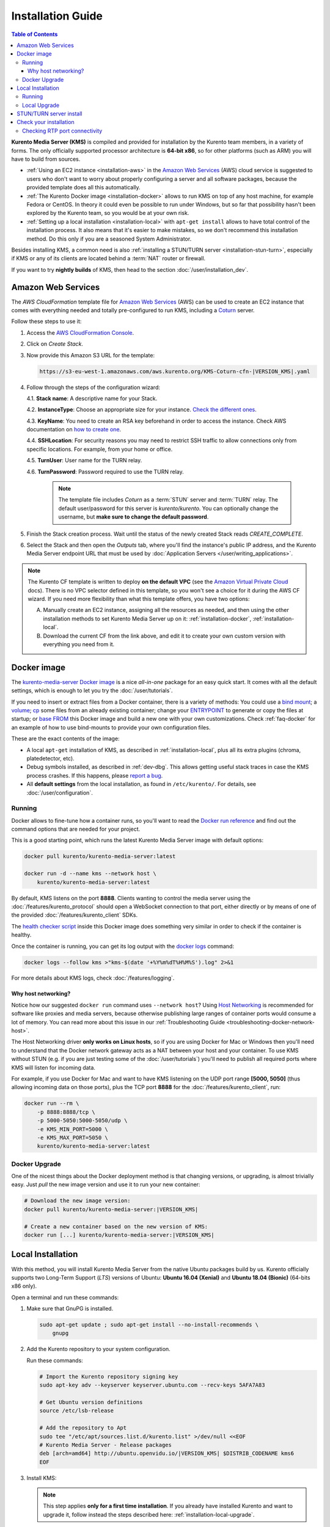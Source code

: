 ==================
Installation Guide
==================

.. contents:: Table of Contents

**Kurento Media Server (KMS)** is compiled and provided for installation by the Kurento team members, in a variety of forms. The only officially supported processor architecture is **64-bit x86**, so for other platforms (such as ARM) you will have to build from sources.

* :ref:`Using an EC2 instance <installation-aws>` in the `Amazon Web Services`_ (AWS) cloud service is suggested to users who don't want to worry about properly configuring a server and all software packages, because the provided template does all this automatically.

* :ref:`The Kurento Docker image <installation-docker>` allows to run KMS on top of any host machine, for example Fedora or CentOS. In theory it could even be possible to run under Windows, but so far that possibility hasn't been explored by the Kurento team, so you would be at your own risk.

* :ref:`Setting up a local installation <installation-local>` with ``apt-get install`` allows to have total control of the installation process. It also means that it's easier to make mistakes, so we don't recommend this installation method. Do this only if you are a seasoned System Administrator.

Besides installing KMS, a common need is also :ref:`installing a STUN/TURN server <installation-stun-turn>`, especially if KMS or any of its clients are located behind a :term:`NAT` router or firewall.

If you want to try **nightly builds** of KMS, then head to the section :doc:`/user/installation_dev`.



.. _installation-aws:

Amazon Web Services
===================

The *AWS CloudFormation* template file for `Amazon Web Services`_ (AWS) can be used to create an EC2 instance that comes with everything needed and totally pre-configured to run KMS, including a `Coturn`_ server.

Follow these steps to use it:

1. Access the `AWS CloudFormation Console <https://console.aws.amazon.com/cloudformation>`__.

2. Click on *Create Stack*.

3. Now provide this Amazon S3 URL for the template:

   .. code-block:: text

      https://s3-eu-west-1.amazonaws.com/aws.kurento.org/KMS-Coturn-cfn-|VERSION_KMS|.yaml

4. Follow through the steps of the configuration wizard:

   4.1. **Stack name**: A descriptive name for your Stack.

   4.2. **InstanceType**: Choose an appropriate size for your instance. `Check the different ones <https://aws.amazon.com/ec2/instance-types/>`__.

   4.3. **KeyName**: You need to create an RSA key beforehand in order to access the instance. Check AWS documentation on `how to create one <https://docs.aws.amazon.com/AWSEC2/latest/UserGuide/ec2-key-pairs.html>`__.

   4.4. **SSHLocation**: For security reasons you may need to restrict SSH traffic to allow connections only from specific locations. For example, from your home or office.

   4.5. **TurnUser**: User name for the TURN relay.

   4.6. **TurnPassword**: Password required to use the TURN relay.

        .. note::

           The template file includes *Coturn* as a :term:`STUN` server and :term:`TURN` relay. The default user/password for this server is *kurento*/*kurento*. You can optionally change the username, but **make sure to change the default password**.

5. Finish the Stack creation process. Wait until the status of the newly created Stack reads *CREATE_COMPLETE*.

6. Select the Stack and then open the *Outputs* tab, where you'll find the instance's public IP address, and the Kurento Media Server endpoint URL that must be used by :doc:`Application Servers </user/writing_applications>`.

.. note::

   The Kurento CF template is written to deploy **on the default VPC** (see the `Amazon Virtual Private Cloud <https://docs.aws.amazon.com/vpc/>`__ docs). There is no VPC selector defined in this template, so you won't see a choice for it during the AWS CF wizard. If you need more flexibility than what this template offers, you have two options:

   A. Manually create an EC2 instance, assigning all the resources as needed, and then using the other installation methods to set Kurento Media Server up on it: :ref:`installation-docker`, :ref:`installation-local`.

   B. Download the current CF from the link above, and edit it to create your own custom version with everything you need from it.



.. _installation-docker:

Docker image
============

The `kurento-media-server Docker image <https://hub.docker.com/r/kurento/kurento-media-server>`__ is a nice *all-in-one* package for an easy quick start. It comes with all the default settings, which is enough to let you try the :doc:`/user/tutorials`.

If you need to insert or extract files from a Docker container, there is a variety of methods: You could use a `bind mount <https://docs.docker.com/storage/bind-mounts/>`__; a `volume <https://docs.docker.com/storage/volumes/>`__; `cp <https://docs.docker.com/engine/reference/commandline/cp/>`__ some files from an already existing container; change your `ENTRYPOINT <https://docs.docker.com/engine/reference/run/#entrypoint-default-command-to-execute-at-runtime>`__ to generate or copy the files at startup; or `base FROM <https://docs.docker.com/engine/reference/builder/#from>`__ this Docker image and build a new one with your own customizations. Check :ref:`faq-docker` for an example of how to use bind-mounts to provide your own configuration files.

These are the exact contents of the image:

* A local ``apt-get`` installation of KMS, as described in :ref:`installation-local`, plus all its extra plugins (chroma, platedetector, etc).
* Debug symbols installed, as described in :ref:`dev-dbg`. This allows getting useful stack traces in case the KMS process crashes. If this happens, please `report a bug <https://github.com/Kurento/bugtracker/issues>`__.
* All **default settings** from the local installation, as found in ``/etc/kurento/``. For details, see :doc:`/user/configuration`.



Running
-------

Docker allows to fine-tune how a container runs, so you'll want to read the `Docker run reference <https://docs.docker.com/engine/reference/run/>`__ and find out the command options that are needed for your project.

This is a good starting point, which runs the latest Kurento Media Server image with default options:

.. code-block:: shell

   docker pull kurento/kurento-media-server:latest

   docker run -d --name kms --network host \
       kurento/kurento-media-server:latest

By default, KMS listens on the port **8888**. Clients wanting to control the media server using the :doc:`/features/kurento_protocol` should open a WebSocket connection to that port, either directly or by means of one of the provided :doc:`/features/kurento_client` SDKs.

The `health checker script <https://github.com/Kurento/kurento-docker/blob/master/kurento-media-server/healthchecker.sh>`__ inside this Docker image does something very similar in order to check if the container is healthy.

Once the container is running, you can get its log output with the `docker logs <https://docs.docker.com/engine/reference/commandline/logs/>`__ command:

.. code-block:: shell

   docker logs --follow kms >"kms-$(date '+%Y%m%dT%H%M%S').log" 2>&1

For more details about KMS logs, check :doc:`/features/logging`.



Why host networking?
~~~~~~~~~~~~~~~~~~~~

Notice how our suggested ``docker run`` command uses ``--network host``? Using `Host Networking <https://docs.docker.com/network/host/>`__ is recommended for software like proxies and media servers, because otherwise publishing large ranges of container ports would consume a lot of memory. You can read more about this issue in our :ref:`Troubleshooting Guide <troubleshooting-docker-network-host>`.

The Host Networking driver **only works on Linux hosts**, so if you are using Docker for Mac or Windows then you'll need to understand that the Docker network gateway acts as a NAT between your host and your container. To use KMS without STUN (e.g. if you are just testing some of the :doc:`/user/tutorials`) you'll need to publish all required ports where KMS will listen for incoming data.

For example, if you use Docker for Mac and want to have KMS listening on the UDP port range **[5000, 5050]** (thus allowing incoming data on those ports), plus the TCP port **8888** for the :doc:`/features/kurento_client`, run:

.. code-block:: shell

   docker run --rm \
       -p 8888:8888/tcp \
       -p 5000-5050:5000-5050/udp \
       -e KMS_MIN_PORT=5000 \
       -e KMS_MAX_PORT=5050 \
       kurento/kurento-media-server:latest



Docker Upgrade
--------------

One of the nicest things about the Docker deployment method is that changing versions, or upgrading, is almost trivially easy. Just *pull* the new image version and use it to run your new container:

.. code-block:: shell

   # Download the new image version:
   docker pull kurento/kurento-media-server:|VERSION_KMS|

   # Create a new container based on the new version of KMS:
   docker run [...] kurento/kurento-media-server:|VERSION_KMS|



.. _installation-local:

Local Installation
==================

With this method, you will install Kurento Media Server from the native Ubuntu packages build by us. Kurento officially supports two Long-Term Support (*LTS*) versions of Ubuntu: **Ubuntu 16.04 (Xenial)** and **Ubuntu 18.04 (Bionic)** (64-bits x86 only).

Open a terminal and run these commands:

1. Make sure that GnuPG is installed.

   .. code-block:: shell

      sudo apt-get update ; sudo apt-get install --no-install-recommends \
          gnupg

2. Add the Kurento repository to your system configuration.

   Run these commands:

   .. code-block:: shell

      # Import the Kurento repository signing key
      sudo apt-key adv --keyserver keyserver.ubuntu.com --recv-keys 5AFA7A83

      # Get Ubuntu version definitions
      source /etc/lsb-release

      # Add the repository to Apt
      sudo tee "/etc/apt/sources.list.d/kurento.list" >/dev/null <<EOF
      # Kurento Media Server - Release packages
      deb [arch=amd64] http://ubuntu.openvidu.io/|VERSION_KMS| $DISTRIB_CODENAME kms6
      EOF

3. Install KMS:

   .. note::

      This step applies **only for a first time installation**. If you already have installed Kurento and want to upgrade it, follow instead the steps described here: :ref:`installation-local-upgrade`.

   .. code-block:: shell

      sudo apt-get update ; sudo apt-get install --no-install-recommends \
          kurento-media-server

   This will install the release version of Kurento Media Server.



Running
-------

The server includes service files which integrate with the Ubuntu init system, so you can use the following commands to start and stop it:

.. code-block:: shell

   sudo service kurento-media-server start
   sudo service kurento-media-server stop

Log messages from KMS will be available in ``/var/log/kurento-media-server/``. For more details about KMS logs, check :doc:`/features/logging`.



.. _installation-local-upgrade:

Local Upgrade
-------------

To upgrade a local installation of Kurento Media Server, you have to write the new version number into the file ``/etc/apt/sources.list.d/kurento.list``, which was created during :ref:`installation-local`. After editing that file, you can choose between 2 options to actually apply the upgrade:

A. **Upgrade all system packages**.

   This is the standard procedure expected by Debian & Ubuntu maintainer methodology. Upgrading all system packages is a way to ensure that everything is set to the latest version, and all bug fixes & security updates are applied too, so this is the most recommended method:

   .. code-block:: shell

      sudo apt-get update ; sudo apt-get dist-upgrade

   However, don't do this inside a Docker container. Running *apt-get upgrade* or *apt-get dist-upgrade* is frowned upon by the `Docker best practices`_; instead, you should just move to a newer version of the `Kurento Docker images`_.

B. **Uninstall the old Kurento version**, before installing the new one.

   Note however that **apt-get is not good enough** to remove all of Kurento packages. We recommend that you use *aptitude* for this, which works much better than *apt-get*:

   .. code-block:: shell

      sudo aptitude remove '?installed?version(kurento)'

      sudo apt-get update ; sudo apt-get install --no-install-recommends \
          kurento-media-server

.. note::

   Be careful! If you fail to upgrade **all** Kurento packages, you will get wrong behaviors and **crashes**. Kurento is composed of several packages:

   - *kurento-media-server*
   - *kurento-module-creator*
   - *kms-core*
   - *kms-elements*
   - *kms-filters*
   - *libnice10*
   - *libusrsctp*
   - *openh264*
   - *openwebrtc-gst-plugins*
   - And more

   To use a newer version **you have to upgrade all Kurento packages**, not only the first one.



.. _installation-stun-turn:

STUN/TURN server install
========================

Working with WebRTC *requires* developers to learn and have a good understanding about everything related to NAT, ICE, STUN, and TURN. If you don't know about these, you should start reading here: :ref:`faq-nat-ice-stun-turn`.

Kurento Media Server, just like any WebRTC endpoint, will work fine on its own, for *LAN* connections or for servers which have a public IP address assigned to them. However, sooner or later you will want to make your application work in a cloud environment with NAT firewalls, and allow KMS to connect with remote clients. At the same time, remote clients will probably want to connect from behind their own :term:`NAT` router too, so your application needs to be prepared to perform :term:`NAT Traversal` in both sides. This can be done by setting up a :term:`STUN` server or a :term:`TURN` relay, and configuring it **in both KMS and the client browser**.

These links contain the information needed to finish configuring your Kurento Media Server with a STUN/TURN server:

- :doc:`/user/configuration`
- :ref:`faq-coturn-install`
- :ref:`faq-stun-test`



Check your installation
=======================

To verify that the Kurento process is up and running, use this command and look for the *kurento-media-server* process:

.. code-block:: shell-session

   $ ps -fC kurento-media-server
   UID        PID  PPID  C STIME TTY          TIME CMD
   kurento   7688     1  0 13:36 ?        00:00:00 /usr/bin/kurento-media-server

Unless configured otherwise, KMS will listen on the port TCP 8888, to receive RPC Requests and send RPC Responses by means of the :doc:`Kurento Protocol </features/kurento_protocol>`. Use this command to verify that this port is open and listening for incoming packets:

.. code-block:: shell-session

   $ sudo netstat -tupln | grep -e kurento -e 8888
   tcp6  0  0  :::8888  :::*  LISTEN  7688/kurento-media-

You can change these parameters in the file ``/etc/kurento/kurento.conf.json``.

To check whether KMS is up and listening for connections, use the following command:

.. code-block:: shell

   curl \
     --include \
     --header "Connection: Upgrade" \
     --header "Upgrade: websocket" \
     --header "Host: 127.0.0.1:8888" \
     --header "Origin: 127.0.0.1" \
     http://127.0.0.1:8888/kurento

You should get a response similar to this one:

.. code-block:: text

   HTTP/1.1 500 Internal Server Error
   Server: WebSocket++/0.7.0

Ignore the "*Server Error*" message: this is expected, and it actually proves that KMS is up and listening for connections.

If you need to automate this, you could write a script similar to `healthchecker.sh`_, the one we use in `Kurento Docker images`_.



Checking RTP port connectivity
------------------------------

This section explains how you can verify that Kurento Media Server can be reached from a remote client machine, in scenarios where **the media server is not behind a NAT**.

You will take the role of an end user application, such as a web browser, wanting to send audio and video to the media server. For that, we'll use *Netcat* in the server, and either *Netcat* or `Ncat <https://nmap.org/ncat/>`__ in the client (because Ncat has more installation choices for Linux, Windows, and Mac clients).

The check proposed here will not work if the media server sits behind a NAT, because we are not punching holes in it (e.g. with STUN, see :ref:`faq-stun-needed`); doing so is outside of the scope for this section, but you could also do it by hand if needed (like shown in :ref:`nat-diy-holepunch`).

**First part: Server**

Follow these steps on the machine where Kurento Media Server is running.

* First, install Netcat, which is available for most Linux distributions. For example:

  .. code-block:: shell

     # For Debian/Ubuntu:
     sudo apt-get update ; sudo apt-get install netcat-openbsd

* Then, start a Netcat server, listening on any port of your choice:

  .. code-block:: shell

     # To test a TCP port:
     nc -vnl <server_port>

     # To test an UDP port:
     nc -vnul <server_port>

**Second part: Client**

Now move to a client machine, and follow the next steps.

* Install either of Netcat or Ncat. On Linux, Netcat is probably available as a package. On MacOS and Windows, it might be easier to download a prebuilt installer from the `Ncat downloads page <https://nmap.org/download.html>`__.

* Now, run Netcat or Ncat to connect with the server and send some test data. These examples use ``ncat``, but the options are the same if you use ``nc``:

  .. code-block:: shell

     # Linux, MacOS:
     ncat -vn  -p <client_port> <server_ip> <server_port>  # TCP
     ncat -vnu -p <client_port> <server_ip> <server_port>  # UDP

     # Windows:
     ncat.exe -vn  -p <client_port> <server_ip> <server_port>  # TCP
     ncat.exe -vnu -p <client_port> <server_ip> <server_port>  # UDP

  .. note::

     The ``-p <client_port>`` is optional. We're using it here so the source port is well known, allowing us to expect it on the server's Ncat output, or in the IP packet headers if packet analysis is being done (e.g. with *Wireshark* or *tcpdump*). Otherwise, the O.S. would assign a random source port for our client.

* When the connection has been established, try typing some words and press Return or Enter. If you see the text appearing on the server side of the connection, **the test has been successful**.

* If the test is successful, you will see the client's source port in the server output. If this number is *different* than the ``<client_port>`` you used, this means that the client is behind a :ref:`Symmetric NAT <nat-symmetric>`, and **a TURN relay will be required for WebRTC**.

* If the test data is not reaching the server, or the client command fails with a message such as ``Ncat: Connection refused``, it means the connection has failed. You should review the network configuration to make sure that a firewall or some other filtering device is not blocking the connection. This is an indication that there are some issues in the network, which gives you a head start to troubleshoot missing media in your application.

For example: Assume you want to connect from the port *3000* of a client whose public IP is *198.51.100.2*, to the port *55000* of your server at *203.0.113.2*. This is what both client and server terminals could look like:

.. code-block:: shell-session
   :emphasize-lines: 4

   # CLIENT

   $ ncat -vn -p 3000 203.0.113.2 55000
   Ncat: Connected to 203.0.113.2:55000
   (input) THIS IS SOME TEST DATA

.. code-block:: shell-session
   :emphasize-lines: 5

   # SERVER

   $ nc -vnl 55000
   Listening on 0.0.0.0 55000
   Connection received on 198.51.100.2 3000
   (output) THIS IS SOME TEST DATA

Notice how the server claims to have received a connection from the client's IP (*198.51.100.2*) and port (*3000*). This means that the client's NAT, if any, does not alter the source port of its outbound packets. If we saw here a different port, it would mean that the client's NAT is Symmetric, which usually requires using a TURN relay for WebRTC.



.. Links

.. _Amazon Web Services: https://aws.amazon.com
.. _Coturn: https://github.com/coturn/coturn
.. _Docker best practices: https://docs.docker.com/develop/develop-images/dockerfile_best-practices/#apt-get
.. _healthchecker.sh: https://github.com/Kurento/kurento-docker/blob/master/kurento-media-server/healthchecker.sh
.. _Kurento Docker images: https://hub.docker.com/r/kurento/kurento-media-server
